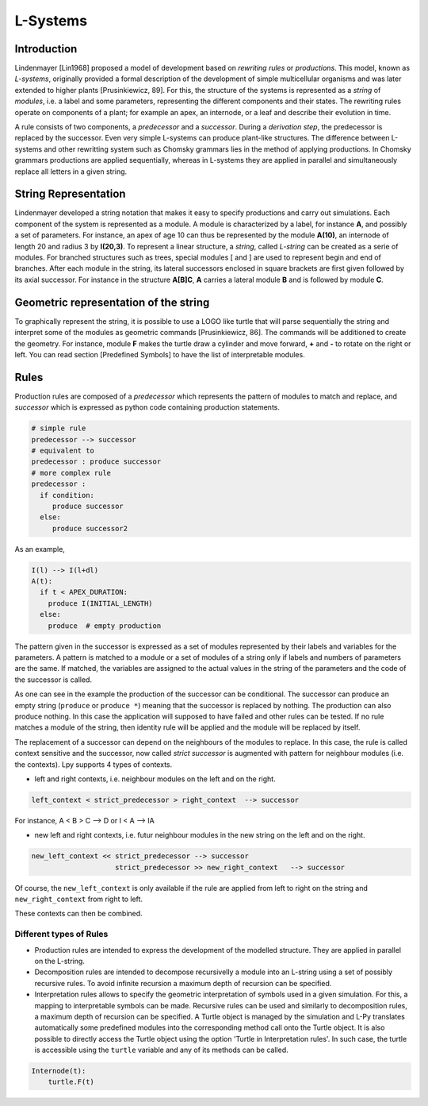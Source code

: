 L-Systems
#########

.. _LSystems_Introduction:

Introduction
============

Lindenmayer [Lin1968] proposed a model of development based on *rewriting rules* or *productions*. This model,
known as *L-systems*, originally provided a formal description of the development of simple multicellular
organisms and was later extended to higher plants [Prusinkiewicz, 89]. For this, the structure of the systems
is represented as a *string* of *modules*, i.e. a label and some parameters, representing the different components
and their states. The rewriting rules operate on components of a plant; for example an apex, an internode,
or a leaf and describe their evolution in time.

A rule consists of two components, a *predecessor* and a *successor*. During a *derivation step*, the predecessor
is replaced by the successor. Even very simple L-systems can produce plant-like structures. The difference between
L-systems and other rewritting system such as Chomsky grammars lies in the method of applying productions.
In Chomsky grammars productions are applied sequentially, whereas in L-systems they are applied in parallel and
simultaneously replace all letters in a given string.


.. _LSystems_String_Representation:

String Representation
=====================

Lindenmayer developed a string notation that makes it easy to specify productions and carry out
simulations. Each component of the system is represented as a module. A module is characterized
by a label, for instance **A**, and possibly a set of parameters. For instance, an apex of age
10 can thus be represented by the module **A(10)**, an internode of length 20 and radius 3 by **I(20,3)**.
To represent a linear structure, a *string*, called *L-string* can be created as a serie of modules. For branched
structures such as trees, special modules [ and ] are used to represent begin and end of branches.
After each module in the string, its lateral successors enclosed in square brackets are first given
followed by its axial successor. For instance in the structure **A[B]C**, **A** carries a lateral module **B**
and is followed by module **C**.


.. _LSystems_Geometric_Representation_Of_The_String:

Geometric representation of the string
======================================

To graphically represent the string, it is possible to use a LOGO like turtle that will
parse sequentially the string and interpret some of the modules as geometric commands
[Prusinkiewicz, 86]. The commands will be additioned to create the geometry. For instance,
module **F** makes the turtle draw a cylinder and move forward, **+** and **-** to rotate on the right
or left. You can read section [Predefined Symbols] to have the list of interpretable modules.


.. _LSystems_Rules:

Rules
=====

Production rules are composed of a *predecessor* which represents the pattern of modules to match
and replace, and *successor* which is expressed as python code containing production statements.

.. code-block:: python

    # simple rule
    predecessor --> successor
    # equivalent to
    predecessor : produce successor
    # more complex rule
    predecessor :
      if condition:
         produce successor
      else:
         produce successor2

As an example,

.. code-block:: python

    I(l) --> I(l+dl)
    A(t):
      if t < APEX_DURATION:
        produce I(INITIAL_LENGTH)
      else:
        produce  # empty production

The pattern given in the successor is expressed as a set of modules represented by their labels and
variables for the parameters. A pattern is matched to a module or a set of modules of a string only
if labels and numbers of parameters are the same. If matched, the variables are assigned to the actual
values in the string of the parameters and the code of the successor is called.

As one can see in the example the production of the successor can be conditional. The successor can
produce an empty string (``produce`` or ``produce *``) meaning that the successor is replaced by nothing. The
production can also produce nothing. In this case the application will supposed to have failed and
other rules can be tested. If no rule matches a module of the string, then identity rule will be applied
and the module will be replaced by itself.

The replacement of a successor can depend on the neighbours of the modules to replace. In this case,
the rule is called context sensitive and the successor, now called *strict successor* is augmented with
pattern for neighbour modules (i.e. the contexts). Lpy supports 4 types of contexts.

- left and right contexts, i.e. neighbour modules on the left and on the right.

.. code-block:: bash

    left_context < strict_predecessor > right_context  --> successor

For instance, A < B > C –> D or I < A –> IA

- new left and right contexts, i.e. futur neighbour modules in the new string on the left and on the right.

.. code-block:: bash

    new_left_context << strict_predecessor --> successor
                        strict_predecessor >> new_right_context   --> successor

Of course, the ``new_left_context`` is only available if the rule are applied from left to right on
the string and ``new_right_context`` from right to left.

These contexts can then be combined.

Different types of Rules
------------------------

- Production rules are intended to express the development of the modelled structure. They are applied in parallel on the L-string.

- Decomposition rules are intended to decompose recursivelly a module into an L-string using a set of possibly recursive rules. To avoid infinite recursion a maximum depth of recursion can be specified.

- Interpretation rules allows to specify the geometric interpretation of symbols used in a given simulation. For this, a mapping to interpretable symbols can be made. Recursive rules can be used and similarly to decomposition rules, a maximum depth of recursion can be specified. A Turtle object is managed by the simulation and L-Py translates automatically some predefined modules into the corresponding method call onto the Turtle object. It is also possible to directly access the Turtle object using the option 'Turtle in Interpretation rules'. In such case, the turtle is accessible using the ``turtle`` variable and any of its methods can be called.

.. code-block:: python

    Internode(t):
        turtle.F(t)
